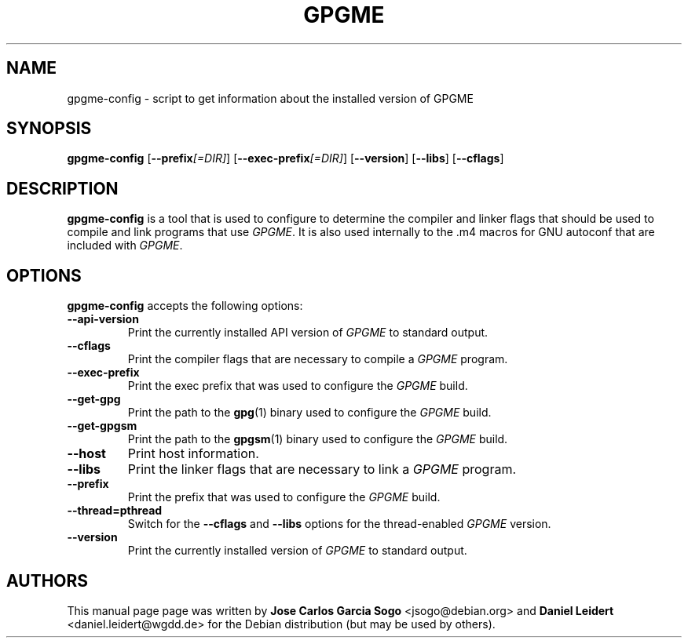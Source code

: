 .TH "GPGME" "1" "08 July 2012" "gpgme" "User commands"

.SH NAME
gpgme-config \- script to get information about the installed version of GPGME

.SH SYNOPSIS
.B  gpgme-config
.RB [ \-\-prefix\fI[=DIR]\fP ]
.RB [ \-\-exec\-prefix\fI[=DIR]\fP ]
.RB [ \-\-version ]
.RB [ \-\-libs ]
.RB [ \-\-cflags ]

.SH DESCRIPTION
.PP
\fBgpgme-config\fP is a tool that is used to configure to determine
the compiler and linker flags that should be used to compile
and link programs that use \fIGPGME\fP. It is also used internally
to the .m4 macros for GNU autoconf that are included with \fIGPGME\fP.

.SH OPTIONS
.PP
\fBgpgme-config\fP accepts the following options:
.TP
.B \-\-api\-version
Print the currently installed API version of \fIGPGME\fP to standard output.
.TP
.B \-\-cflags
Print the compiler flags that are necessary to compile a \fIGPGME\fP program.
.TP
.B \-\-exec\-prefix
Print the exec prefix that was used to configure the \fIGPGME\fP build.
.TP
.B --get-gpg
Print the path to the
.BR gpg (1)
binary used to configure the \fIGPGME\fP build.
.TP
.B --get-gpgsm
Print the path to the
.BR gpgsm (1)
binary used to configure the \fIGPGME\fP build.
.TP
.B \-\-host
Print host information.
.TP
.B \-\-libs
Print the linker flags that are necessary to link a \fIGPGME\fP program.
.TP
.B \-\-prefix
Print the prefix that was used to configure the \fIGPGME\fP build.
.TP
.B --thread=pthread
Switch for the
.B \-\-cflags
and
.B \-\-libs
options for the thread-enabled \fIGPGME\fP version.
.TP
.B \-\-version
Print the currently installed version of \fIGPGME\fP to standard output.

.SH AUTHORS
.PP
This manual page page was written by \fBJose Carlos Garcia Sogo\fR
\&<\&jsogo@debian.org\&> and \fBDaniel Leidert\fR <\&daniel.leidert@wgdd.de\&>
for the Debian distribution (but may be used by others).
